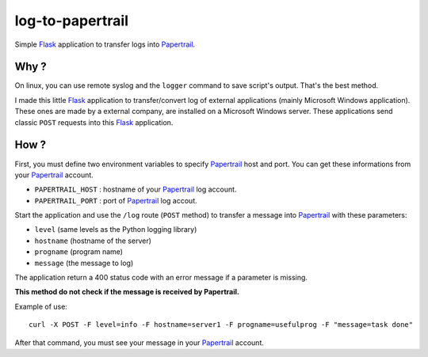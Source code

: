 log-to-papertrail
=================

Simple Flask_ application to transfer logs into Papertrail_.


Why ?
-----

On linux, you can use remote syslog and the ``logger`` command to save
script's output. That's the best method.

I made this little Flask_ application to transfer/convert log of external
applications (mainly Microsoft Windows application). These ones are made by a
external company, are installed on a Microsoft Windows server. These
applications send classic ``POST`` requests into this Flask_ application.



How ?
-----

First, you must define two environment variables to specify Papertrail_ host
and port. You can get these informations from your Papertrail_ account.

- ``PAPERTRAIL_HOST`` : hostname of your Papertrail_ log account.
- ``PAPERTRAIL_PORT`` : port of Papertrail_ log accout.

Start the application and use the ``/log`` route (``POST`` method) to transfer
a message into Papertrail_ with these parameters:

- ``level`` (same levels as the Python logging library)
- ``hostname`` (hostname of the server)
- ``progname`` (program name)
- ``message`` (the message to log)

The application return a 400 status code with an error message if a parameter
is missing.

**This method do not check if the message is received by Papertrail.**


Example of use::

    curl -X POST -F level=info -F hostname=server1 -F progname=usefulprog -F "message=task done"

After that command, you must see your message in your Papertrail_ account.



.. _Flask: http://flask.pocoo.org/
.. _Papertrail: https://papertrailapp.com/


